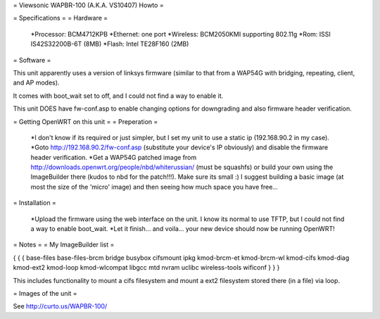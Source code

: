 
= Viewsonic WAPBR-100 (A.K.A. VS10407) Howto =

= Specifications =
= Hardware =

 *Processor: BCM4712KPB
 *Ethernet: one port
 *Wireless: BCM2050KMI supporting 802.11g
 *Rom: ISSI IS42S32200B-6T (8MB)
 *Flash: Intel TE28F160 (2MB)

= Software =

This unit apparently uses a version of linksys firmware (similar to that from a WAP54G with bridging, repeating, client, and AP modes).

It comes with boot_wait set to off, and I could not find a way to enable it.

This unit DOES have fw-conf.asp to enable changing options for downgrading and also firmware header verification.

= Getting OpenWRT on this unit =
= Preperation =

 *I don't know if its required or just simpler, but I set my unit to use a static ip (192.168.90.2 in my case).
 *Goto http://192.168.90.2/fw-conf.asp (substitute your device's IP obviously) and disable the firmware header verification.
 *Get a WAP54G patched image from http://downloads.openwrt.org/people/nbd/whiterussian/ (must be squashfs) or build your own using the ImageBuilder there (kudos to nbd for the patch!!!). Make sure its small :) I suggest building a basic image (at most the size of the 'micro' image) and then seeing how much space you have free...

= Installation =

 *Upload the firmware using the web interface on the unit. I know its normal to use TFTP, but I could not find a way to enable boot_wait.
 *Let it finish... and voila... your new device should now be running OpenWRT!

= Notes =
= My ImageBuilder list =

{ { {
base-files
base-files-brcm
bridge
busybox
cifsmount
ipkg
kmod-brcm-et
kmod-brcm-wl
kmod-cifs
kmod-diag
kmod-ext2
kmod-loop
kmod-wlcompat
libgcc
mtd
nvram
uclibc
wireless-tools
wificonf
} } }

This includes functionality to mount a cifs filesystem and mount a ext2 filesystem stored there (in a file) via loop.

= Images of the unit =

See http://curto.us/WAPBR-100/
